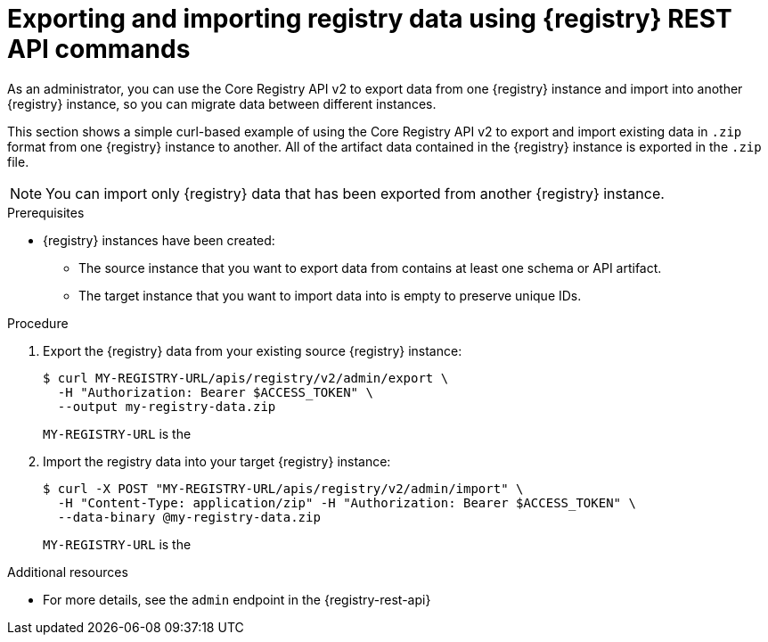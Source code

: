 // Metadata created by nebel
// ParentAssemblies: assemblies/getting-started/as_managing-registry-artifacts.adoc

[id="exporting-importing-using-rest-api_{context}"]
= Exporting and importing registry data using {registry} REST API commands

[role="_abstract"]
As an administrator, you can use the Core Registry API v2 to export data from one {registry} instance and import into another {registry} instance, so you can migrate data between different instances.

This section shows a simple curl-based example of using the Core Registry API v2 to export and import existing data in `.zip` format from one {registry} instance to another. All of the artifact data contained in the {registry} instance is exported in the `.zip` file.

NOTE: You can import only {registry} data that has been exported from another {registry} instance.

.Prerequisites

ifdef::apicurio-registry,rh-service-registry[]
* {registry} is installed and running in your environment.
endif::[]
* {registry} instances have been created:
** The source instance that you want to export data from contains at least one schema or API artifact.
** The target instance that you want to import data into is empty to preserve unique IDs.
ifdef::rh-openshift-sr[]
* You have a service account with administrator access to the {registry} instances.
* You have created an access token using your service account credentials.
* You have logged in to the {registry-url}[{registry} web console]. 
endif::[]

.Procedure
ifdef::rh-openshift-sr[]
. In the {registry} web console, for the {registry} instance that you want to connect to, select the options icon (three vertical dots) and click *Connection*.
. In the *Connection* page, copy the URL for the *Core Registry API* to a secure location. You will use this API endpoint to connect to the {registry} instance. 
endif::[]

. Export the {registry} data from your existing source {registry} instance:
+
[source,bash]
----
$ curl MY-REGISTRY-URL/apis/registry/v2/admin/export \
  -H "Authorization: Bearer $ACCESS_TOKEN" \
  --output my-registry-data.zip
----
+
`MY-REGISTRY-URL` is the
ifdef::apicurio-registry[]
host name on which the source {registry} is deployed. For example: `\http://my-source-registry:8080`.
endif::[]
ifdef::rh-service-registry[]
host name on which the source {registry} is deployed. For example: `my-cluster-source-registry-myproject.example.com`.
endif::[]
ifdef::rh-openshift-sr[]
Core Registry API endpoint that you copied to connect to this {registry} instance. For example: `\https://service-registry-source.apps.app-sre-0.k3s7.p1.openshiftapps.com/t/f301375a-18a7-426c-bbd8-8e626a0a1d0e`.
endif::[]

. Import the registry data into your target {registry} instance:
+
[source,bash]
----
$ curl -X POST "MY-REGISTRY-URL/apis/registry/v2/admin/import" \
  -H "Content-Type: application/zip" -H "Authorization: Bearer $ACCESS_TOKEN" \
  --data-binary @my-registry-data.zip
----
+
`MY-REGISTRY-URL` is the
ifdef::apicurio-registry[]
host name on which the target {registry} is deployed. For example: `\http://my-target-registry:8080`.
endif::[]
ifdef::rh-service-registry[]
host name on which the target {registry} is deployed. For example: `my-cluster-target-registry-myproject.example.com`.
endif::[]
ifdef::rh-openshift-sr[]
Core Registry API endpoint that you copied to connect to this {registry} instance. For example: `\https://service-registry-target.apps.app-sre-0.k3s7.p1.openshiftapps.com/t/f301375a-18a7-426c-bbd8-8e626a0a1d0e`.
endif::[]


[role="_additional-resources"]
.Additional resources
* For more details, see the `admin` endpoint in the {registry-rest-api}
ifdef::apicurio-registry,rh-service-registry[]
* For details on export tools for migrating from {registry} version 1.x to 2.x, see link:https://github.com/Apicurio/apicurio-registry/tree/main/utils/exportV1[Apicurio Registry export utility for 1.x versions]
endif::[]
